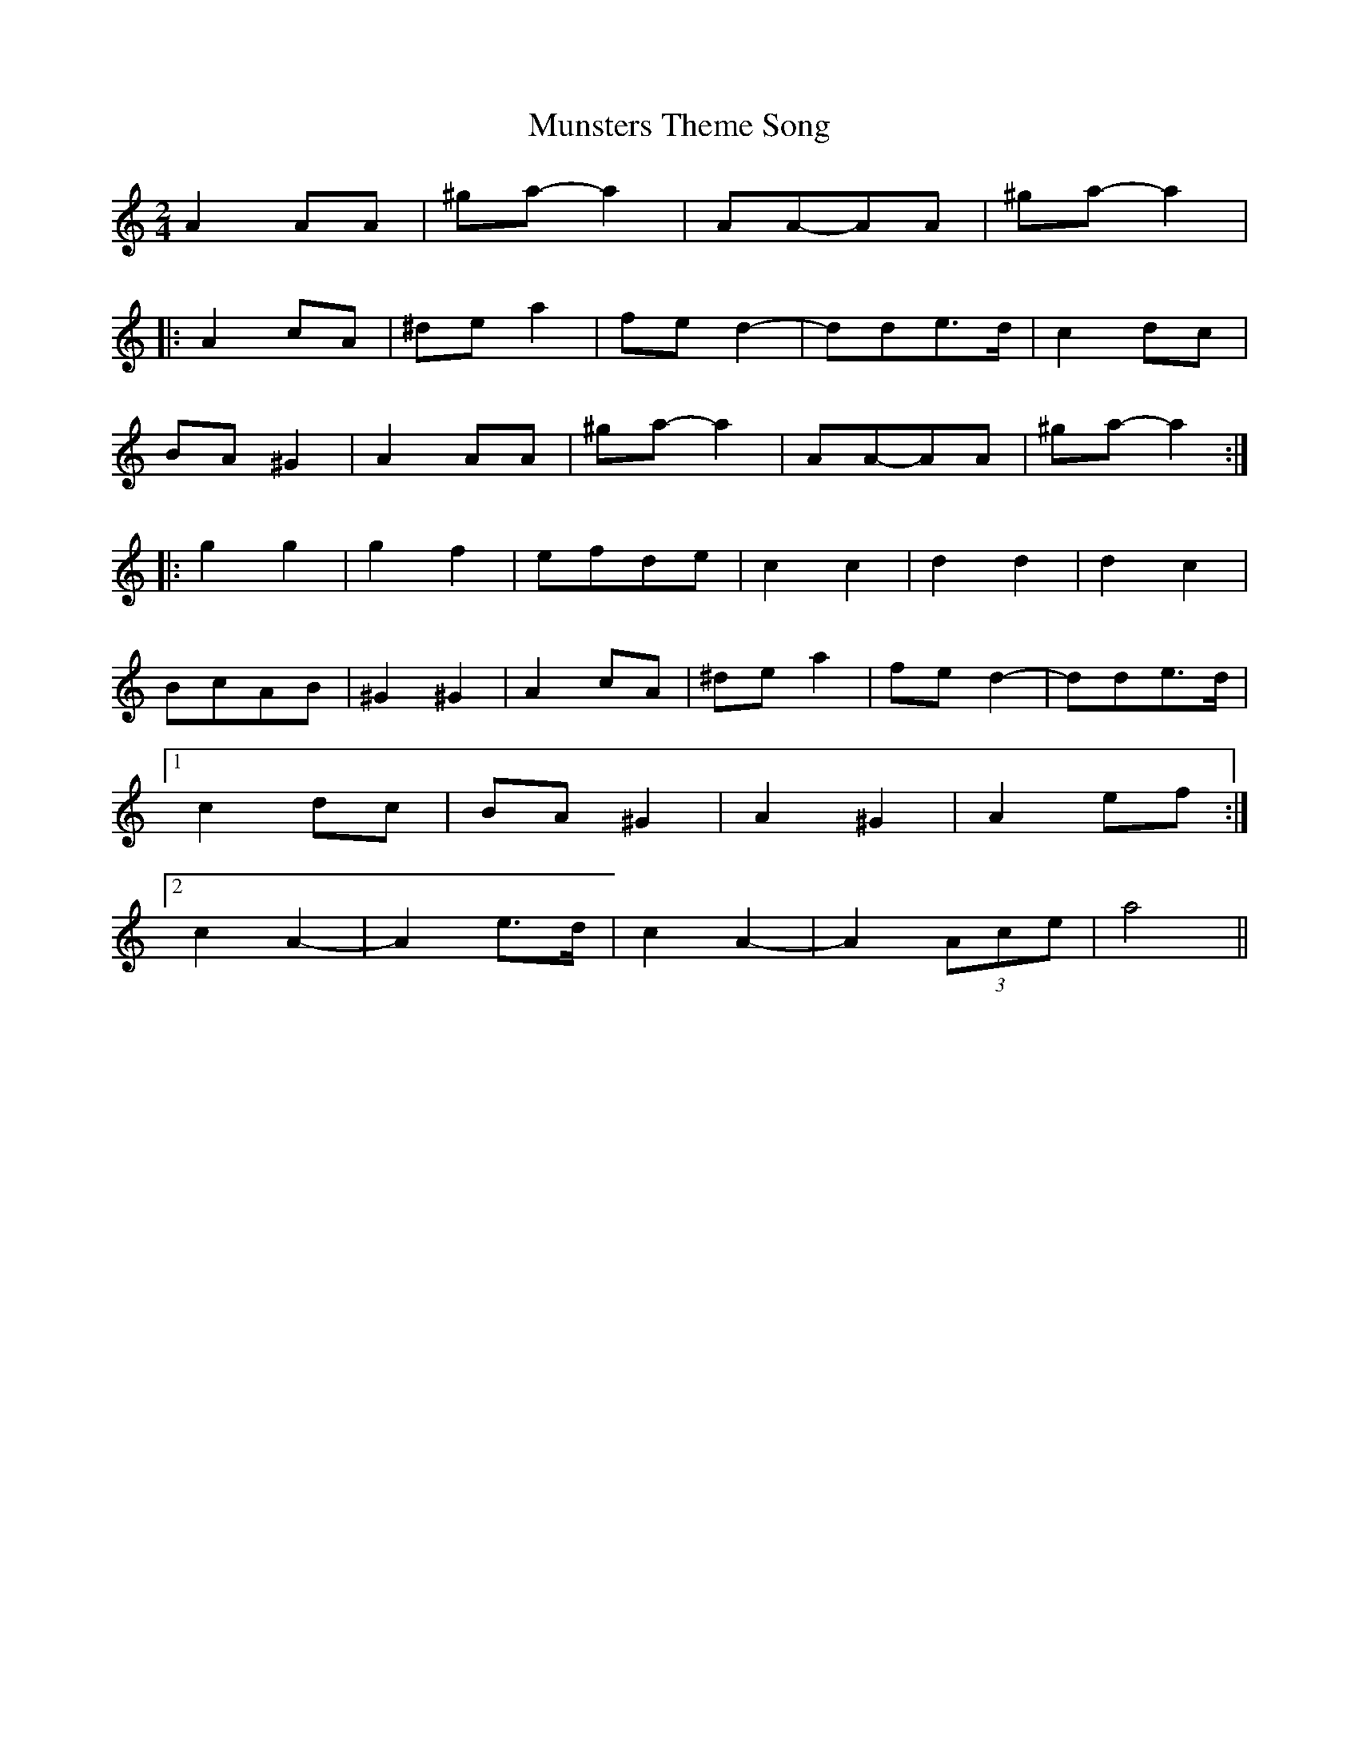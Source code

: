 X: 1
T: Munsters Theme Song
Z: talltorpedo
S: https://thesession.org/tunes/9968#setting9968
R: polka
M: 2/4
L: 1/8
K: Amin
A2AA|^ga-a2|AA-AA|^ga-a2|
|:A2cA|^dea2|fed2|-dde>d|c2dc|
BA^G2|A2AA|^ga-a2|AA-AA|^ga-a2:|
|:g2g2|g2f2|efde|c2c2|d2d2|d2c2|
BcAB|^G2^G2|A2cA|^dea2|fed2|-dde>d|
[1c2dc|BA^G2|A2^G2|A2ef:|
[2c2A2|-A2e>d|c2A2|-A2(3Ace|a4||

